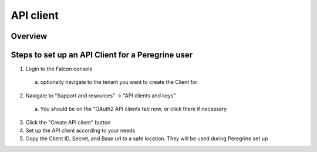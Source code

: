 API client
========

Overview
--------

Steps to set up an API Client for a Peregrine user
---------------------------------------------

1. Login to the Falcon console
  a. optionally navigate to the tenant you want to create the Client for
2. Navigate to "Support and resources" -> "API clients and keys"
  a. You should be on the "OAuth2 API clients tab now, or click there if necessary
3. Click the "Create API client" button
4. Set up the API client according to your needs
5. Copy the Client ID, Secret, and Base url to a safe location. They will be used during Peregrine set up

